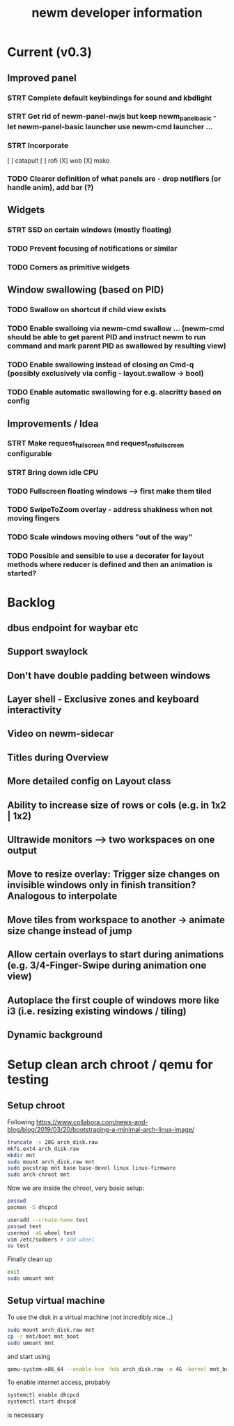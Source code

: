 #+TITLE: newm developer information

* Current (v0.3)
** Improved panel
*** STRT Complete default keybindings for sound and kbdlight
*** STRT Get rid of newm-panel-nwjs but keep newm_panel_basic - let newm-panel-basic launcher use newm-cmd launcher ...
*** STRT Incorporate
[ ] catapult
[ ] rofi
[X] wob
[X] mako
*** TODO Clearer definition of what panels are - drop notifiers (or handle anim), add bar (?)

** Widgets
*** STRT SSD on certain windows (mostly floating)
*** TODO Prevent focusing of notifications or similar
*** TODO Corners as primitive widgets

** Window swallowing (based on PID)
*** TODO Swallow on shortcut if child view exists
*** TODO Enable swalloing via newm-cmd swallow ... (newm-cmd should be able to get parent PID and instruct newm to run command and mark parent PID as swallowed by resulting view)
*** TODO Enable swallowing instead of closing on Cmd-q (possibly exclusively via config - layout.swallow -> bool)
*** TODO Enable automatic swallowing for e.g. alacritty based on config

** Improvements / Idea
*** STRT Make request_fullscreen and request_nofullscreen configurable
*** STRT Bring down idle CPU
*** TODO Fullscreen floating windows --> first make them tiled
*** TODO SwipeToZoom overlay - address shakiness when not moving fingers
*** TODO Scale windows moving others "out of the way"
*** TODO Possible and sensible to use a decorater for layout methods where reducer is defined and then an animation is started?

* Backlog
** dbus endpoint for waybar etc
** Support swaylock
** Don't have double padding between windows
** Layer shell - Exclusive zones and keyboard interactivity
** Video on newm-sidecar
** Titles during Overview
** More detailed config on Layout class
** Ability to increase size of rows or cols (e.g. in 1x2 | 1x2)
** Ultrawide monitors --> two workspaces on one output
** Move to resize overlay: Trigger size changes on invisible windows only in finish transition? Analogous to interpolate
** Move tiles from workspace to another -> animate size change instead of jump
** Allow certain overlays to start during animations (e.g. 3/4-Finger-Swipe during animation one view)
** Autoplace the first couple of windows more like i3 (i.e. resizing existing windows / tiling)
** Dynamic background


* Setup clean arch chroot / qemu for testing
** Setup chroot

Following https://www.collabora.com/news-and-blog/blog/2019/03/20/bootstraping-a-minimal-arch-linux-image/

#+BEGIN_SRC sh
truncate -s 20G arch_disk.raw
mkfs.ext4 arch_disk.raw
mkdir mnt
sudo mount arch_disk.raw mnt
sudo pacstrap mnt base base-devel linux linux-firmware
sudo arch-chroot mnt
#+END_SRC

Now we are inside the chroot, very basic setup:

#+BEGIN_SRC sh
passwd
pacman -S dhcpcd

useradd --create-home test
passwd test
usermod -aG wheel test
vim /etc/sudoers # add wheel
su test
#+END_SRC

Finally clean up

#+BEGIN_SRC sh
exit
sudo umount mnt
#+END_SRC

** Setup virtual machine

To use the disk in a virtual machine (not incredibly nice...)

#+BEGIN_SRC sh
sudo mount arch_disk.raw mnt
cp -r mnt/boot mnt_boot
sudo umount mnt
#+END_SRC

and start using

#+BEGIN_SRC sh
qemu-system-x86_64 --enable-kvm -hda arch_disk.raw -m 4G -kernel mnt_boot/vmlinuz-linux -initrd mnt_boot/initramfs-linux[-fallback].img -append "root=/dev/sda rw" -vga virtio
#+END_SRC

To enable internet access, probably

#+BEGIN_SRC sh
systemctl enable dhcpcd
systemctl start dhcpcd
#+END_SRC

is necessary
